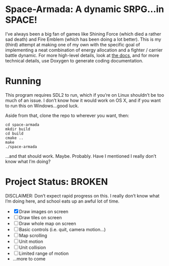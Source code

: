 * Space-Armada: A dynamic SRPG…in SPACE!
I’ve always been a big fan of games like Shining Force (which died a rather sad 
death) and Fire Emblem (which has been doing a lot better). This is my (third)
attempt at making one of my own with the specific goal of implementing a neat
combination of energy allocation and a fighter / carrier battle dynamic. For
more high-level details, look at [[./docs.org][the docs]], and for more technical details,
use Doxygen to generate coding documentation.
* Running
This program requires SDL2 to run, which if you’re on Linux shouldn’t be too
much of an issue. I don’t know how it would work on OS X, and if you want to run
this on Windows…good luck.

Aside from that, clone the repo to wherever you want, then:
#+BEGIN_SRC shell
  cd space-armada
  mkdir build
  cd build
  cmake ..
  make
  ./space-armada
#+END_SRC
…and that should work. Maybe. Probably. Have I mentioned I really don’t know
what I’m doing?
* Project Status: BROKEN
DISCLAIMER: Don’t expect rapid progress on this. I really don’t know what I’m
doing here, and school eats up an awful lot of time.

- [X] Draw images on screen
- [ ] Draw tiles on screen
- [ ] Draw whole map on screen
- [ ] Basic controls (i.e. quit, camera motion…)
- [ ] Map scrolling
- [ ] Unit motion
- [ ] Unit collision
- [ ] Limited range of motion
- …more to come
